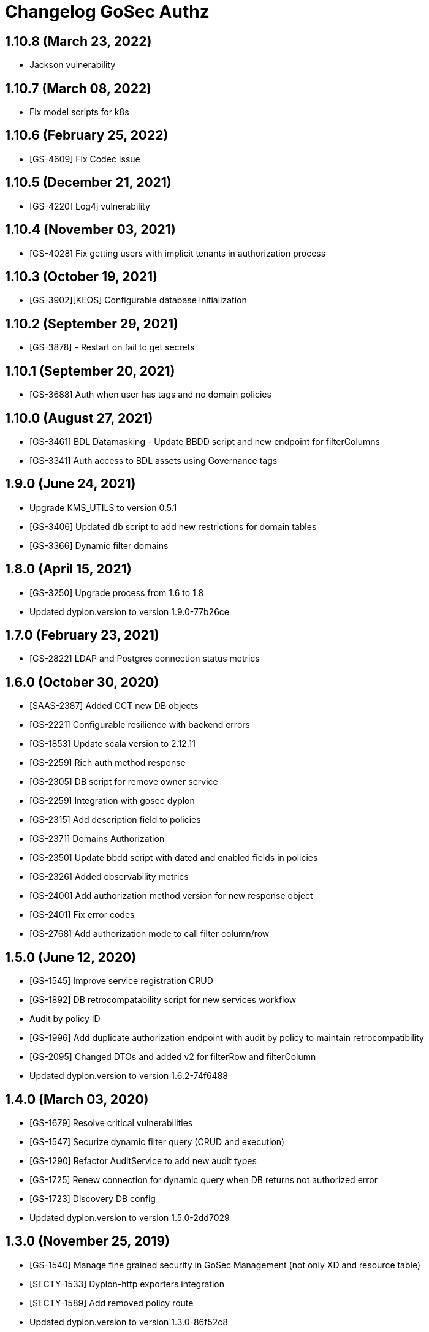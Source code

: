= Changelog GoSec Authz

== 1.10.8 (March 23, 2022)

* Jackson vulnerability

== 1.10.7 (March 08, 2022)

* Fix model scripts for k8s

== 1.10.6 (February 25, 2022)

* [GS-4609] Fix Codec Issue

== 1.10.5 (December 21, 2021)

* [GS-4220] Log4j vulnerability

== 1.10.4 (November 03, 2021)

* [GS-4028] Fix getting users with implicit tenants in authorization process

== 1.10.3 (October 19, 2021)

* [GS-3902][KEOS] Configurable database initialization

== 1.10.2 (September 29, 2021)

* [GS-3878] - Restart on fail to get secrets

== 1.10.1 (September 20, 2021)

* [GS-3688] Auth when user has tags and no domain policies

== 1.10.0 (August 27, 2021)

* [GS-3461] BDL Datamasking - Update BBDD script and new endpoint for filterColumns
* [GS-3341] Auth access to BDL assets using Governance tags

== 1.9.0 (June 24, 2021)

* Upgrade KMS_UTILS to version 0.5.1
* [GS-3406] Updated db script to add new restrictions for domain tables
* [GS-3366] Dynamic filter domains

== 1.8.0 (April 15, 2021)

* [GS-3250] Upgrade process from 1.6 to 1.8
* Updated dyplon.version to version 1.9.0-77b26ce

== 1.7.0 (February 23, 2021)

* [GS-2822] LDAP and Postgres connection status metrics

== 1.6.0 (October 30, 2020)

* [SAAS-2387] Added CCT new DB objects
* [GS-2221] Configurable resilience with backend errors
* [GS-1853] Update scala version to 2.12.11
* [GS-2259] Rich auth method response
* [GS-2305] DB script for remove owner service
* [GS-2259] Integration with gosec dyplon
* [GS-2315] Add description field to policies
* [GS-2371] Domains Authorization
* [GS-2350] Update bbdd script with dated and enabled fields in policies
* [GS-2326] Added observability metrics
* [GS-2400] Add authorization method version for new response object
* [GS-2401] Fix error codes
* [GS-2768] Add authorization mode to call filter column/row

== 1.5.0 (June 12, 2020)

* [GS-1545] Improve service registration CRUD
* [GS-1892] DB retrocompatability script for new services workflow
* Audit by policy ID
* [GS-1996] Add duplicate authorization endpoint with audit by policy to maintain retrocompatibility
* [GS-2095] Changed DTOs and added v2 for filterRow and filterColumn
* Updated dyplon.version to version 1.6.2-74f6488

== 1.4.0 (March 03, 2020)

* [GS-1679] Resolve critical vulnerabilities
* [GS-1547] Securize dynamic filter query (CRUD and execution)
* [GS-1290] Refactor AuditService to add new audit types
* [GS-1725] Renew connection for dynamic query when DB returns not authorized error
* [GS-1723] Discovery DB config
* Updated dyplon.version to version 1.5.0-2dd7029

== 1.3.0 (November 25, 2019)

* [GS-1540] Manage fine grained security in GoSec Management (not only XD and resource table)
* [SECTY-1533] Dyplon-http exporters integration
* [SECTY-1589] Add removed policy route
* Updated dyplon.version to version 1.3.0-86f52c8

== 1.2.0 (October 07, 2019)

* [SECTY-1156] Insert Permitted Role
* [SECTY-1173] Clean unused routes
* Updated dyplon version to version 1.2.x
* Updated dyplon.version to version 1.2.0-9039093

== 1.1.0 (July 26, 2019)

* [SECTY-850] Get jdbc user from certificate when tls is enabled
* [SECTY-810] Add default jdbc connection as property for dynamic_filtering
* [SECTY-689] Added multiple log levels
* Updated Dyplon Core version to 1.1.0-ec808c4
* [SECTY-726] Include owners endpoints in GoSec dyplon-http

== 1.0.0 (April 04, 2019)

* [SECTY-810] Add default jdbc connection as property for dynamic_filtering
  * [SECTY-689] Added multiple log levels
  * [SECTY-726] Include owners endpoints in GoSec dyplon-http
  * Rename branch 0.2 to 1.0
  * [SECTY-820] Remove audit references where are not used
